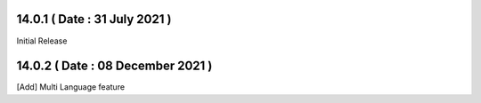 14.0.1 ( Date  : 31 July 2021 )
-------------------------------

Initial Release 

14.0.2 ( Date  : 08 December 2021 )
-----------------------------------

[Add] Multi Language feature
